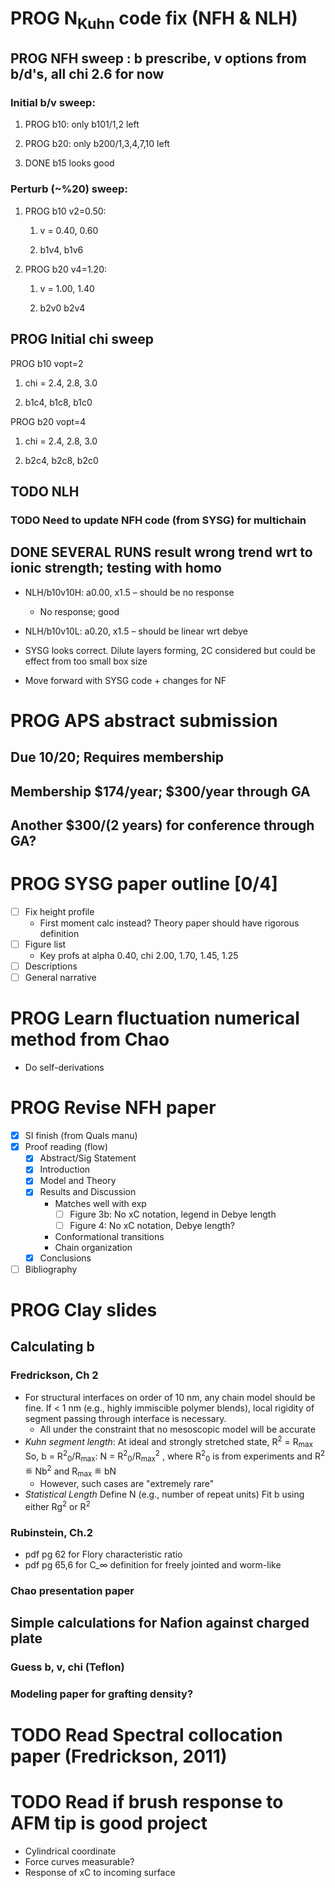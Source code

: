 #+STARTUP: indent
#+STARTUP: overview
* PROG N_Kuhn code fix (NFH & NLH)
** PROG NFH sweep : b prescribe, v options from b/d's, all chi 2.6 for now
*** Initial b/v sweep: 
**** PROG b10: only b101/1,2 left
**** PROG b20: only b200/1,3,4,7,10 left
**** DONE b15 looks good
*** Perturb (~%20) sweep:
**** PROG b10 v2=0.50: 
***** v = 0.40, 0.60
***** b1v4, b1v6
**** PROG b20 v4=1.20:
***** v = 1.00, 1.40
***** b2v0 b2v4
** PROG Initial chi sweep
**** PROG b10 vopt=2
***** chi = 2.4, 2.8, 3.0
***** b1c4, b1c8, b1c0
**** PROG b20 vopt=4
***** chi = 2.4, 2.8, 3.0
***** b2c4, b2c8, b2c0
** TODO NLH 
*** TODO Need to update NFH code (from SYSG) for multichain
** DONE SEVERAL RUNS result wrong trend wrt to ionic strength; testing with homo
- NLH/b10v10H: a0.00, x1.5 -- should be no response
  - No response; good
- NLH/b10v10L: a0.20, x1.5 -- should be linear wrt debye
  
- SYSG looks correct. Dilute layers forming, 2C considered but could be effect from too small box size

- Move forward with SYSG code + changes for NF



* PROG APS abstract submission
** Due 10/20; Requires membership
** Membership $174/year; $300/year through GA
** Another $300/(2 years) for conference through GA?


* PROG SYSG paper outline [0/4]
- [-] Fix height profile
  - First moment calc instead? Theory paper should have rigorous definition
- [-] Figure list
  - Key profs at alpha 0.40, chi 2.00, 1.70, 1.45, 1.25
- [-] Descriptions
- [ ] General narrative

  
* PROG Learn fluctuation numerical method from Chao
- Do self-derivations

  
* PROG Revise NFH paper
- [X] SI finish (from Quals manu)
- [X] Proof reading (flow)
  - [X] Abstract/Sig Statement
  - [X] Introduction
  - [X] Model and Theory
  - [X] Results and Discussion
    - Matches well with exp 
      - [ ] Figure 3b: No xC notation, legend in Debye length
      - [ ] Figure 4: No xC notation, Debye length?
    - Conformational transitions
    - Chain organization
  - [X] Conclusions
- [ ] Bibliography
* PROG Clay slides
** Calculating b
*** Fredrickson, Ch 2
- For structural interfaces on order of 10 nm, any chain model should
  be fine. If < 1 nm (e.g., highly immiscible polymer blends), local
  rigidity of segment passing through interface is necessary.
  - All under the constraint that no mesoscopic model will be accurate
  
- /Kuhn segment length/: At ideal and strongly stretched state,
  R^2 = R_max
  So, 
    b = R^2_0/R_max: 
    N = R^2_0/R_max^2
      , where R^2_0 is from experiments
    and R^2 \eqdef Nb^2
    and R_max \eqdef bN
  - However, such cases are "extremely rare"
    
- /Statistical Length/ 
  Define N (e.g., number of repeat units) 
  Fit b using either Rg^2 or R^2
  
*** Rubinstein, Ch.2
- 
  pdf pg 62 for Flory characteristic ratio
- pdf pg 65,6 for C_\infty definition for freely jointed and worm-like

*** Chao presentation paper
** Simple calculations for Nafion against charged plate
*** Guess b, v, chi (Teflon)
*** Modeling paper for grafting density?
* TODO Read Spectral collocation paper (Fredrickson, 2011)
* TODO Read if brush response to AFM tip is good project
- Cylindrical coordinate
- Force curves measurable?
- Response of xC to incoming surface

